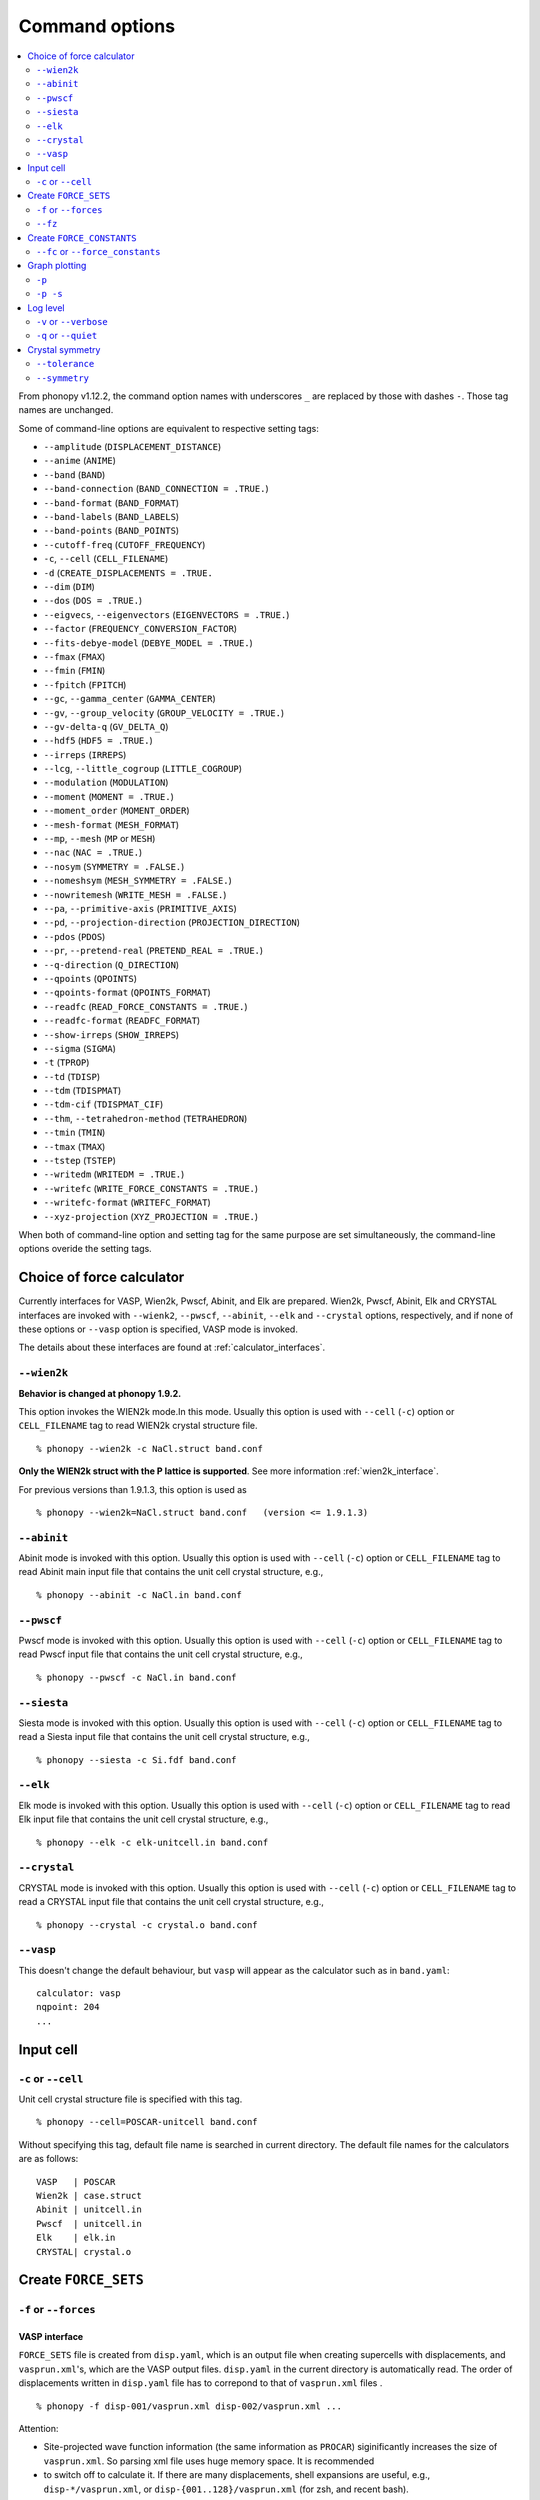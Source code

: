 .. _command_options:

Command options
===============

.. contents::
   :depth: 2
   :local:

From phonopy v1.12.2, the command option names with underscores ``_``
are replaced by those with dashes ``-``. Those tag names are unchanged.

Some of command-line options are equivalent to respective setting
tags:

* ``--amplitude`` (``DISPLACEMENT_DISTANCE``)
* ``--anime`` (``ANIME``)
* ``--band`` (``BAND``)
* ``--band-connection``  (``BAND_CONNECTION = .TRUE.``)
* ``--band-format`` (``BAND_FORMAT``)
* ``--band-labels`` (``BAND_LABELS``)
* ``--band-points``  (``BAND_POINTS``)
* ``--cutoff-freq`` (``CUTOFF_FREQUENCY``)
* ``-c``, ``--cell`` (``CELL_FILENAME``)
* ``-d``  (``CREATE_DISPLACEMENTS = .TRUE.``
* ``--dim`` (``DIM``)
* ``--dos`` (``DOS = .TRUE.``)
* ``--eigvecs``, ``--eigenvectors`` (``EIGENVECTORS = .TRUE.``)
* ``--factor`` (``FREQUENCY_CONVERSION_FACTOR``)
* ``--fits-debye-model`` (``DEBYE_MODEL = .TRUE.``)
* ``--fmax`` (``FMAX``)
* ``--fmin`` (``FMIN``)
* ``--fpitch`` (``FPITCH``)
* ``--gc``, ``--gamma_center`` (``GAMMA_CENTER``)
* ``--gv``, ``--group_velocity`` (``GROUP_VELOCITY = .TRUE.``)
* ``--gv-delta-q`` (``GV_DELTA_Q``)
* ``--hdf5`` (``HDF5 = .TRUE.``)
* ``--irreps`` (``IRREPS``)
* ``--lcg``, ``--little_cogroup`` (``LITTLE_COGROUP``)
* ``--modulation`` (``MODULATION``)
* ``--moment`` (``MOMENT = .TRUE.``)
* ``--moment_order`` (``MOMENT_ORDER``)
* ``--mesh-format`` (``MESH_FORMAT``)
* ``--mp``, ``--mesh`` (``MP`` or ``MESH``)
* ``--nac`` (``NAC = .TRUE.``)
* ``--nosym`` (``SYMMETRY = .FALSE.``)
* ``--nomeshsym`` (``MESH_SYMMETRY = .FALSE.``)
* ``--nowritemesh`` (``WRITE_MESH = .FALSE.``)
* ``--pa``, ``--primitive-axis`` (``PRIMITIVE_AXIS``)
* ``--pd``, ``--projection-direction`` (``PROJECTION_DIRECTION``)
* ``--pdos`` (``PDOS``)
* ``--pr``, ``--pretend-real`` (``PRETEND_REAL = .TRUE.``)
* ``--q-direction`` (``Q_DIRECTION``)
* ``--qpoints`` (``QPOINTS``)
* ``--qpoints-format`` (``QPOINTS_FORMAT``)
* ``--readfc`` (``READ_FORCE_CONSTANTS = .TRUE.``)
* ``--readfc-format`` (``READFC_FORMAT``)
* ``--show-irreps`` (``SHOW_IRREPS``)
* ``--sigma`` (``SIGMA``)
* ``-t`` (``TPROP``)
* ``--td`` (``TDISP``)
* ``--tdm`` (``TDISPMAT``)
* ``--tdm-cif`` (``TDISPMAT_CIF``)
* ``--thm``, ``--tetrahedron-method`` (``TETRAHEDRON``)
* ``--tmin`` (``TMIN``)
* ``--tmax`` (``TMAX``)
* ``--tstep`` (``TSTEP``)
* ``--writedm`` (``WRITEDM = .TRUE.``)
* ``--writefc`` (``WRITE_FORCE_CONSTANTS = .TRUE.``)
* ``--writefc-format`` (``WRITEFC_FORMAT``)
* ``--xyz-projection`` (``XYZ_PROJECTION = .TRUE.``)

When both of command-line option and setting tag for the same purpose
are set simultaneously, the command-line options overide the setting
tags.

.. _force_calculators:

Choice of force calculator
---------------------------

Currently interfaces for VASP, Wien2k, Pwscf, Abinit, and Elk are
prepared. Wien2k, Pwscf, Abinit, Elk and CRYSTAL interfaces are invoked with
``--wienk2``, ``--pwscf``, ``--abinit``, ``--elk`` and ``--crystal`` options,
respectively, and if none of these options or ``--vasp`` option is
specified, VASP mode is invoked.

The details about these interfaces are found at :ref:`calculator_interfaces`.

.. _wien2k_mode:

``--wien2k``
~~~~~~~~~~~~

**Behavior is changed at phonopy 1.9.2.**

This option invokes the WIEN2k mode.In this mode. Usually this option
is used with ``--cell`` (``-c``) option or ``CELL_FILENAME`` tag to
read WIEN2k crystal structure file.

::

   % phonopy --wien2k -c NaCl.struct band.conf

**Only the WIEN2k struct with the P lattice is supported**.  See more
information :ref:`wien2k_interface`.

For previous versions than 1.9.1.3, this option is used as

::

   % phonopy --wien2k=NaCl.struct band.conf   (version <= 1.9.1.3)


.. _abinit_mode:

``--abinit``
~~~~~~~~~~~~

Abinit mode is invoked with this option. Usually this option is used
with ``--cell`` (``-c``) option or ``CELL_FILENAME`` tag to read
Abinit main input file that contains the unit cell crystal structure,
e.g.,

::

   % phonopy --abinit -c NaCl.in band.conf

.. _pwscf_mode:

``--pwscf``
~~~~~~~~~~~~

Pwscf mode is invoked with this option. Usually this option is used
with ``--cell`` (``-c``) option or ``CELL_FILENAME`` tag to read Pwscf
input file that contains the unit cell crystal structure, e.g.,

::

   % phonopy --pwscf -c NaCl.in band.conf

.. _siesta_mode:

``--siesta``
~~~~~~~~~~~~

Siesta mode is invoked with this option. Usually this option is used
with ``--cell`` (``-c``) option or ``CELL_FILENAME`` tag to read a Siesta
input file that contains the unit cell crystal structure, e.g.,

::

   % phonopy --siesta -c Si.fdf band.conf

.. _elk_mode:

``--elk``
~~~~~~~~~~~~

Elk mode is invoked with this option. Usually this option is used
with ``--cell`` (``-c``) option or ``CELL_FILENAME`` tag to read Elk
input file that contains the unit cell crystal structure, e.g.,

::

   % phonopy --elk -c elk-unitcell.in band.conf

.. _crystal_mode:

``--crystal``
~~~~~~~~~~~~~

CRYSTAL mode is invoked with this option. Usually this option is used
with ``--cell`` (``-c``) option or ``CELL_FILENAME`` tag to read a CRYSTAL
input file that contains the unit cell crystal structure, e.g.,

::

   % phonopy --crystal -c crystal.o band.conf

.. _vasp_mode:

``--vasp``
~~~~~~~~~~~~

This doesn't change the default behaviour, but ``vasp`` will appear as
the calculator such as in ``band.yaml``::

   calculator: vasp
   nqpoint: 204
   ...

.. _cell_filename_option:

Input cell
----------

``-c`` or ``--cell``
~~~~~~~~~~~~~~~~~~~~

Unit cell crystal structure file is specified with this tag.

::

   % phonopy --cell=POSCAR-unitcell band.conf

Without specifying this tag, default file name is searched in current
directory. The default file names for the calculators are as follows::

   VASP   | POSCAR
   Wien2k | case.struct
   Abinit | unitcell.in
   Pwscf  | unitcell.in
   Elk    | elk.in
   CRYSTAL| crystal.o

Create ``FORCE_SETS``
----------------------

.. _f_force_sets_option:

``-f`` or ``--forces``
~~~~~~~~~~~~~~~~~~~~~~

.. _vasp_force_sets_option:

VASP interface
^^^^^^^^^^^^^^

``FORCE_SETS`` file is created from ``disp.yaml``, which is an output
file when creating supercells with displacements, and
``vasprun.xml``'s, which are the VASP output files. ``disp.yaml`` in
the current directory is automatically read. The order of
displacements written in ``disp.yaml`` file has to correpond to that of
``vasprun.xml`` files .

::

   % phonopy -f disp-001/vasprun.xml disp-002/vasprun.xml ...

Attention:

* Site-projected wave function information (the same information as
  ``PROCAR``) siginificantly increases the size of ``vasprun.xml``. So
  parsing xml file uses huge memory space. It is recommended
* to switch off to calculate it.  If there are many displacements, shell
  expansions are useful, e.g., ``disp-*/vasprun.xml``, or
  ``disp-{001..128}/vasprun.xml`` (for zsh, and recent bash).



.. _abinit_force_sets_option:

Abinit interface
^^^^^^^^^^^^^^^^

``FORCE_SETS`` file is created from ``disp.yaml`` and Abinit output
files (``*.out``). In the reading of forces in Abinit output files,
forces in eV/Angstrom are read. The unit conversion factor is
determined with this unit.

::

   % phonopy --abinit -f disp-001/supercell.out disp-002/supercell.out  ...


.. _pwscf_force_sets_option:

Pwscf interface
^^^^^^^^^^^^^^^^

``FORCE_SETS`` file is created from ``disp.yaml`` and Pwscf output
files.

::

   % phonopy --pwscf -f disp-001/supercell.out disp-002/supercell.out  ...

Here ``*.out`` files are the saved texts of standard outputs of Pwscf calculations.

.. _wien2k_force_sets_option:

WIEN2k interface
^^^^^^^^^^^^^^^^

This is experimental support to generage ``FORCE_SETS``. Insted of
this, you can use the external tool called ``scf2forces`` to generate
``FORCE_SETS``. ``scf2forces`` is found at
http://www.wien2k.at/reg_user/unsupported/.


``FORCE_SETS`` file is created from ``disp.yaml``, which is an output
file when creating supercell with displacements, and
``case.scf``'s, which are the WIEN2k output files. The order of
displacements in ``disp.yaml`` file and the order of ``case.scf``'s
have to be same. **For Wien2k struct file, only negative atom index
with the P lattice format is supported.**

::

   % phonopy --wien2k -f case_001/case_001.scf case_002/case_002.scf ...

For more information, :ref:`wien2k_interface`.

.. _elk_force_sets_option:

Elk interface
^^^^^^^^^^^^^^^^



``FORCE_SETS`` file is created from ``disp.yaml`` and Elk output
files.

::

   % phonopy --elk -f disp-001/INFO.OUT disp-002/INFO.OUT  ...

.. _crystal_force_sets_option:

CRYSTAL interface
^^^^^^^^^^^^^^^^^

``FORCE_SETS`` file is created from ``disp.yaml`` and CRYSTAL output
files.

::

   % phonopy --crystal -f supercell-001.o supercell-002.o  ...

.. _fz_force_sets_option:

``--fz``
~~~~~~~~~

``--fz`` option is used to subtract residual forces frown the forces
calculated for the supercells with displacements. Here the residual
forces mean that the forces calculated for the perfect supercell for
which the number of atoms has to be the same as those for the
supercells with displacements. If the forces are accurately calculated
by calculators, the residual forces should be canceled when plus-minus
displacements are employed (see :ref:`pm_displacement_tag`), that is
the default option in phonopy. Therefore ``--fz`` option is expected
to be useful when ``PM = .FALSE.`` is set in the phonopy setting file.

The usage of this option is almost the same as that of ``-f`` option
except that one more argument is inserted at the front. Mind that
``--fz`` is exclusively used with ``-f`` option. The example
for the VASP interface is shown below::

   % phonopy --fz sposcar/vasprun.xml disp-001/vasprun.xml ...

where ``sposcar/vasprun.xml`` assumes the output file for the perfect
supercell containing residual forces.

This option perhaps works for the other calculator interfaces than the
VASP interface, but it is not tested yet. It would be appreciated if
you report it to the phonopy mailing list when you find it
does/doesn't work for any other calculator interfaces.

Create ``FORCE_CONSTANTS``
--------------------------

.. _vasp_force_constants:

``--fc`` or ``--force_constants``
~~~~~~~~~~~~~~~~~~~~~~~~~~~~~~~~~~

**Currently this option supports only VASP output.**

VASP output of force constants is imported from
``vasprun.xml`` and ``FORCE_CONSTANTS`` is created.

::

   % phonopy --fc vasprun.xml

This ``FORCE_CONSTANTS`` can be used instead of ``FORCE_SETS``. For
more details, please refer :ref:`vasp_dfpt_interface`.

.. _graph_option:

Graph plotting
---------------

``-p``
~~~~~~

Result is plotted.

::

   % phonopy -p

.. _graph_save_option:

``-p -s``
~~~~~~~~~

Result is plotted (saved) to PDF file.

::

   % phonopy -p -s


Log level
----------

``-v`` or ``--verbose``
~~~~~~~~~~~~~~~~~~~~~~~

More detailed log are shown

``-q`` or ``--quiet``
~~~~~~~~~~~~~~~~~~~~~

No log is shown.

Crystal symmetry
-----------------

.. _tolerance_option:

``--tolerance``
~~~~~~~~~~~~~~~

The specified value is used as allowed tolerance to find symmetry of
crystal structure. The default value is 1e-5.

::

   % phonopy --tolerance=1e-3

.. _symmetry_option:

``--symmetry``
~~~~~~~~~~~~~~

Using this option, various crystal symmetry information is just
printed out and phonopy stops without going to phonon analysis.

::

   % phonopy --symmetry

This tag can be used together with the ``--cell`` (``-c``),
``--abinit``, ``--pwscf``, ``--elk``, ``--wien2k``, ``--crystal`` or
``--primitive_axis`` option.
